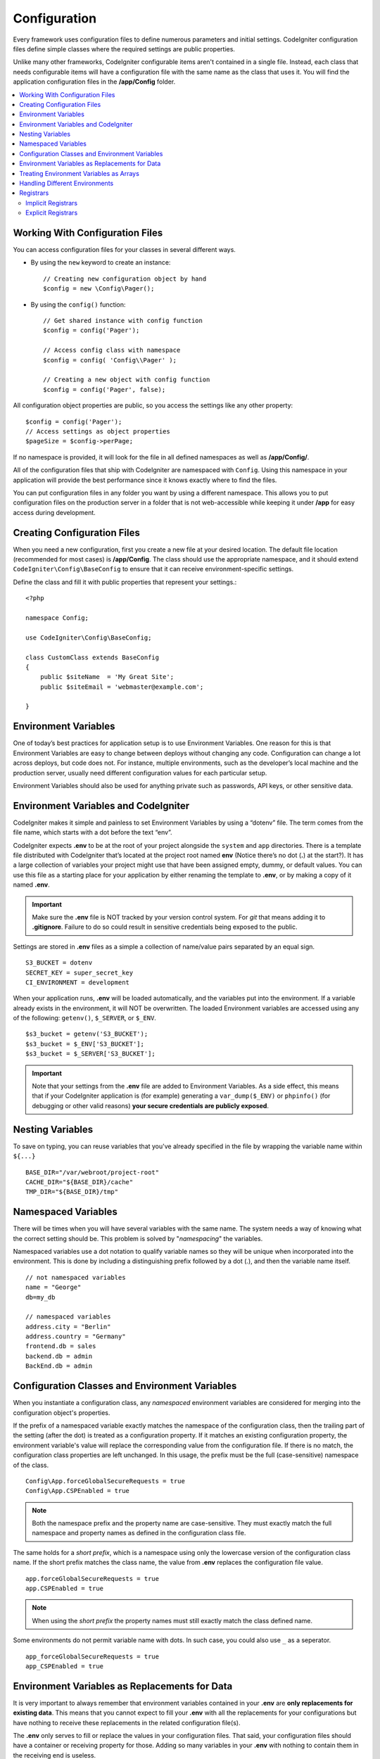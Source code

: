 #############
Configuration
#############

Every framework uses configuration files to define numerous parameters and
initial settings. CodeIgniter configuration files define simple classes where
the required settings are public properties.

Unlike many other frameworks, CodeIgniter configurable items aren't contained in
a single file. Instead, each class that needs configurable items will have a
configuration file with the same name as the class that uses it. You will find
the application configuration files in the **/app/Config** folder.

.. contents::
    :local:
    :depth: 2

Working With Configuration Files
================================

You can access configuration files for your classes in several different ways.

- By using the ``new`` keyword to create an instance::

    // Creating new configuration object by hand
    $config = new \Config\Pager();

- By using the ``config()`` function::

    // Get shared instance with config function
    $config = config('Pager');

    // Access config class with namespace
    $config = config( 'Config\\Pager' );

    // Creating a new object with config function
    $config = config('Pager', false);

All configuration object properties are public, so you access the settings like any other property::

    $config = config('Pager');
    // Access settings as object properties
    $pageSize = $config->perPage;

If no namespace is provided, it will look for the file in all defined namespaces
as well as **/app/Config/**.

All of the configuration files that ship with CodeIgniter are namespaced with
``Config``. Using this namespace in your application will provide the best
performance since it knows exactly where to find the files.

You can put configuration files in any folder you want by using a different namespace.
This allows you to put configuration files on the production server in a folder
that is not web-accessible while keeping it under **/app** for easy access
during development.

Creating Configuration Files
============================

When you need a new configuration, first you create a new file at your desired location.
The default file location (recommended for most cases) is **/app/Config**.
The class should use the appropriate namespace, and it should extend
``CodeIgniter\Config\BaseConfig`` to ensure that it can receive environment-specific settings.

Define the class and fill it with public properties that represent your settings.::

    <?php

    namespace Config;

    use CodeIgniter\Config\BaseConfig;

    class CustomClass extends BaseConfig
    {
        public $siteName  = 'My Great Site';
        public $siteEmail = 'webmaster@example.com';

    }

Environment Variables
=====================

One of today’s best practices for application setup is to use Environment Variables. One reason for this is that Environment Variables are easy to change between deploys without changing any code. Configuration can change a lot across deploys, but code does not. For instance, multiple environments, such as the developer’s local machine and the production server, usually need different configuration values for each particular setup.

Environment Variables should also be used for anything private such as passwords, API keys, or other sensitive data.

Environment Variables and CodeIgniter
=====================================

CodeIgniter makes it simple and painless to set Environment Variables by using a “dotenv” file. The term comes from the file name, which starts with a dot before the text “env”.

CodeIgniter expects **.env** to be at the root of your project alongside the ``system``
and ``app`` directories. There is a template file distributed with CodeIgniter that’s
located at the project root named **env** (Notice there’s no dot (**.**) at the start?).
It has a large collection of variables your project might use that have been assigned
empty, dummy, or default values. You can use this file as a starting place for your
application by either renaming the template to **.env**, or by making a copy of it named **.env**.

.. important:: Make sure the **.env** file is NOT tracked by your version control system. For *git* that means adding it to **.gitignore**. Failure to do so could result in sensitive credentials being exposed to the public.

Settings are stored in **.env** files as a simple a collection of name/value pairs separated by an equal sign.
::

    S3_BUCKET = dotenv
    SECRET_KEY = super_secret_key
    CI_ENVIRONMENT = development

When your application runs, **.env** will be loaded automatically, and the variables put
into the environment. If a variable already exists in the environment, it will NOT be
overwritten. The loaded Environment variables are accessed using any of the following:
``getenv()``, ``$_SERVER``, or ``$_ENV``.
::

    $s3_bucket = getenv('S3_BUCKET');
    $s3_bucket = $_ENV['S3_BUCKET'];
    $s3_bucket = $_SERVER['S3_BUCKET'];

.. important:: Note that your settings from the **.env** file are added to Environment Variables. As a side effect, this means that if your CodeIgniter application is (for example) generating a ``var_dump($_ENV)`` or ``phpinfo()`` (for debugging or other valid reasons) **your secure credentials are publicly exposed**.

Nesting Variables
=================

To save on typing, you can reuse variables that you've already specified in the file by wrapping the
variable name within ``${...}``
::

    BASE_DIR="/var/webroot/project-root"
    CACHE_DIR="${BASE_DIR}/cache"
    TMP_DIR="${BASE_DIR}/tmp"

Namespaced Variables
====================

There will be times when you will have several variables with the same name.
The system needs a way of knowing what the correct setting should be.
This problem is solved by "*namespacing*" the variables.

Namespaced variables use a dot notation to qualify variable names so they will be unique
when incorporated into the environment. This is done by including a distinguishing
prefix followed by a dot (.), and then the variable name itself.
::

    // not namespaced variables
    name = "George"
    db=my_db

    // namespaced variables
    address.city = "Berlin"
    address.country = "Germany"
    frontend.db = sales
    backend.db = admin
    BackEnd.db = admin

Configuration Classes and Environment Variables
===============================================

When you instantiate a configuration class, any *namespaced* environment variables
are considered for merging into the configuration object's properties.

If the prefix of a namespaced variable exactly matches the namespace of the configuration
class, then the trailing part of the setting (after the dot) is treated as a configuration
property. If it matches an existing configuration property, the environment variable's
value will replace the corresponding value from the configuration file. If there is no match,
the configuration class properties are left unchanged. In this usage, the prefix must be
the full (case-sensitive) namespace of the class.
::

    Config\App.forceGlobalSecureRequests = true
    Config\App.CSPEnabled = true


.. note:: Both the namespace prefix and the property name are case-sensitive. They must exactly match the full namespace and property names as defined in the configuration class file.

The same holds for a *short prefix*, which is a namespace using only the lowercase version of
the configuration class name. If the short prefix matches the class name,
the value from **.env** replaces the configuration file value.
::

    app.forceGlobalSecureRequests = true
    app.CSPEnabled = true

.. note:: When using the *short prefix* the property names must still exactly match the class defined name.

Some environments do not permit variable name with dots. In such case, you could also use ``_`` as a seperator.
::

    app_forceGlobalSecureRequests = true
    app_CSPEnabled = true

Environment Variables as Replacements for Data
==============================================

It is very important to always remember that environment variables contained in your **.env** are
**only replacements for existing data**. This means that you cannot expect to fill your **.env** with all
the replacements for your configurations but have nothing to receive these replacements in the
related configuration file(s).

The **.env** only serves to fill or replace the values in your configuration files. That said, your
configuration files should have a container or receiving property for those. Adding so many variables in
your **.env** with nothing to contain them in the receiving end is useless.

Simply put, you cannot just put ``app.myNewConfig = foo`` in your **.env** and expect your ``Config\App``
to magically have that property and value at run time.

Treating Environment Variables as Arrays
========================================

A namespaced environment variable can be further treated as an array.
If the prefix matches the configuration class, then the remainder of the
environment variable name is treated as an array reference if it also
contains a dot.
::

    // regular namespaced variable
    Config\SimpleConfig.name = George

    // array namespaced variables
    Config\SimpleConfig.address.city = "Berlin"
    Config\SimpleConfig.address.country = "Germany"

If this was referring to a SimpleConfig configuration object, the above example would be treated as::

    $address['city']    = "Berlin";
    $address['country'] = "Germany";

Any other elements of the ``$address`` property would be unchanged.

You can also use the array property name as a prefix. If the environment file
held the following then the result would be the same as above.
::

    // array namespaced variables
    Config\SimpleConfig.address.city = "Berlin"
    address.country = "Germany"


Handling Different Environments
===============================

Configuring multiple environments is easily accomplished by using a separate **.env** file with values modified to meet that environment's needs.

The file should not contain every possible setting for every configuration class used by the application. In truth, it should include only those items that are specific to the environment or are sensitive details like passwords and API keys and other information that should not be exposed. But anything that changes between deployments is fair-game.

In each environment, place the **.env** file in the project's root folder. For most setups, this will be the same level as the ``system`` and ``app`` directories.

Do not track **.env** files with your version control system. If you do, and the repository is made public, you will have put sensitive information where everybody can find it.

.. _registrars:

Registrars
==========

"Registrars" are any other classes which might provide additional configuration properties.
Registrars provide a means of altering a configuration at runtime across namespaces and files.
There are two ways to implement a Registrar: implicit and explicit.

.. note:: Values from **.env** always take priority over Registrars.

Implicit Registrars
-------------------

Any namespace may define registrars by using the **Config/Registrar.php** file, if discovery
is enabled in :doc:`Modules </general/modules>`. These files are classes whose methods are
named for each configuration class you wish to extend. For example, a third-party module might
wish to supply an additional template to ``Pager`` without overwriting whatever a develop has
already configured. In **src/Config/Registrar.php** there would be a ``Registrar`` class with
the single ``Pager()`` method (note the case-sensitivity)::

    class Registrar
    {
        public static function Pager(): array
        {
            return [
                'templates' => [
                    'module_pager' => 'MyModule\Views\Pager',
                ],
            ];
        }
    }

Registrar methods must always return an array, with keys corresponding to the properties
of the target config file. Existing values are merged, and Registrar properties have
overwrite priority.

Explicit Registrars
-------------------

A configuration file can also specify any number of registrars explicitly.
This is done by adding a ``$registrars`` property to your configuration file,
holding an array of the names of candidate registrars.::

    public static $registrars = [
        SupportingPackageRegistrar::class
    ];

In order to act as a "registrar" the classes so identified must have a
static function with the same name as the configuration class, and it should return an associative
array of property settings.

When your configuration object is instantiated, it will loop over the
designated classes in ``$registrars``. For each of these classes it will invoke
the method named for the configuration class and incorporate any returned properties.

A sample configuration class setup for this::

    <?php

    namespace App\Config;

    use CodeIgniter\Config\BaseConfig;

    class MySalesConfig extends BaseConfig
    {
        public $target            = 100;
        public $campaign          = "Winter Wonderland";
        public static $registrars = [
            '\App\Models\RegionalSales'
        ];
    }

... and the associated regional sales model might look like::

    <?php

    namespace App\Models;

    class RegionalSales
    {
        public static function MySalesConfig()
        {
            return [
                'target' => 45,
                'actual' => 72,
            ];
        }
    }

With the above example, when ``MySalesConfig`` is instantiated, it will end up with
the two properties declared, but the value of the ``$target`` property will be overridden
by treating ``RegionalSales`` as a "registrar". The resulting configuration properties::

    $target   = 45;
    $campaign = "Winter Wonderland";
